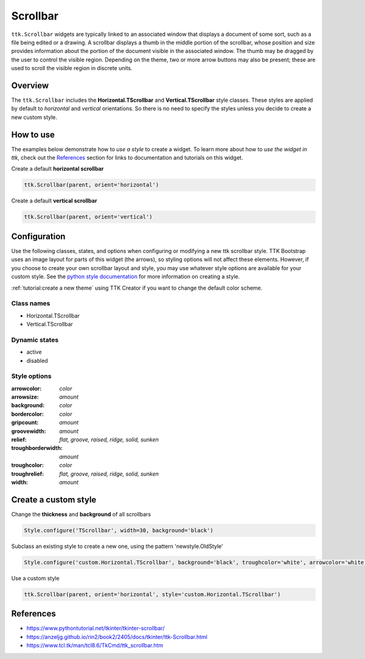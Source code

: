 Scrollbar
#########
``ttk.Scrollbar`` widgets are typically linked to an associated window that displays a document of some sort, such as a
file being edited or a drawing. A scrollbar displays a thumb in the middle portion of the scrollbar, whose position and
size provides information about the portion of the document visible in the associated window. The thumb may be dragged
by the user to control the visible region. Depending on the theme, two or more arrow buttons may also be present; these
are used to scroll the visible region in discrete units.

Overview
========
The ``ttk.Scrollbar`` includes the **Horizontal.TScrollbar** and **Vertical.TScrollbar** style classes. These styles
are applied by default to *horizontal* and *vertical* orientations. So there is no need to specify the styles unless
you decide to create a new custom style.

.. figure:: images/scrollbar_horizontal.png

.. figure:: images/scrollbar_vertical.png


How to use
==========
The examples below demonstrate how to *use a style* to create a widget. To learn more about how to *use the widget in
ttk*, check out the References_ section for links to documentation and tutorials on this widget.

Create a default **horizontal scrollbar**

.. code-block:: python

    ttk.Scrollbar(parent, orient='horizontal')

Create a default **vertical scrollbar**

.. code-block:: python

    ttk.Scrollbar(parent, orient='vertical')

Configuration
=============
Use the following classes, states, and options when configuring or modifying a new ttk scrollbar style. TTK Bootstrap
uses an image layout for parts of this widget (the arrows), so styling options will not affect these elements. However,
if you choose to create your own scrollbar layout and style, you may use whatever style options are available for your
custom style. See the `python style documentation`_ for more information on creating a style.

:ref:`tutorial:create a new theme` using TTK Creator if you want to change the default color scheme.

Class names
-----------
- Horizontal.TScrollbar
- Vertical.TScrollbar

Dynamic states
--------------
- active
- disabled

Style options
-------------
:arrowcolor: `color`
:arrowsize: `amount`
:background: `color`
:bordercolor: `color`
:gripcount: `amount`
:groovewidth: `amount`
:relief: `flat, groove, raised, ridge, solid, sunken`
:troughborderwidth: `amount`
:troughcolor: `color`
:troughrelief: `flat, groove, raised, ridge, solid, sunken`
:width: `amount`

Create a custom style
=====================
Change the **thickness** and **background** of all scrollbars

.. code-block:: python

    Style.configure('TScrollbar', width=30, background='black')

Subclass an existing style to create a new one, using the pattern 'newstyle.OldStyle'

.. code-block:: python

    Style.configure('custom.Horizontal.TScrollbar', background='black', troughcolor='white', arrowcolor='white')

Use a custom style

.. code-block:: python

    ttk.Scrollbar(parent, orient='horizontal', style='custom.Horizontal.TScrollbar')

.. _References:

References
==========
- https://www.pythontutorial.net/tkinter/tkinter-scrollbar/
- https://anzeljg.github.io/rin2/book2/2405/docs/tkinter/ttk-Scrollbar.html
- https://www.tcl.tk/man/tcl8.6/TkCmd/ttk_scrollbar.htm

.. _`python style documentation`: https://docs.python.org/3/library/tkinter.ttk.html#ttk-styling